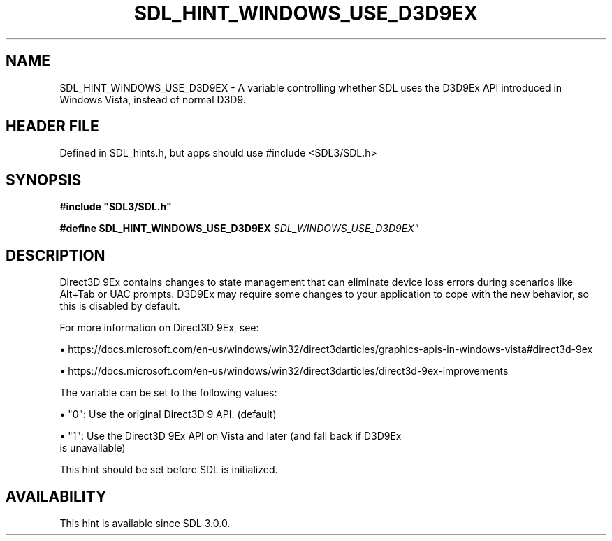 .\" This manpage content is licensed under Creative Commons
.\"  Attribution 4.0 International (CC BY 4.0)
.\"   https://creativecommons.org/licenses/by/4.0/
.\" This manpage was generated from SDL's wiki page for SDL_HINT_WINDOWS_USE_D3D9EX:
.\"   https://wiki.libsdl.org/SDL_HINT_WINDOWS_USE_D3D9EX
.\" Generated with SDL/build-scripts/wikiheaders.pl
.\"  revision SDL-3.1.1-no-vcs
.\" Please report issues in this manpage's content at:
.\"   https://github.com/libsdl-org/sdlwiki/issues/new
.\" Please report issues in the generation of this manpage from the wiki at:
.\"   https://github.com/libsdl-org/SDL/issues/new?title=Misgenerated%20manpage%20for%20SDL_HINT_WINDOWS_USE_D3D9EX
.\" SDL can be found at https://libsdl.org/
.de URL
\$2 \(laURL: \$1 \(ra\$3
..
.if \n[.g] .mso www.tmac
.TH SDL_HINT_WINDOWS_USE_D3D9EX 3 "SDL 3.1.1" "SDL" "SDL3 FUNCTIONS"
.SH NAME
SDL_HINT_WINDOWS_USE_D3D9EX \- A variable controlling whether SDL uses the D3D9Ex API introduced in Windows Vista, instead of normal D3D9\[char46]
.SH HEADER FILE
Defined in SDL_hints\[char46]h, but apps should use #include <SDL3/SDL\[char46]h>

.SH SYNOPSIS
.nf
.B #include \(dqSDL3/SDL.h\(dq
.PP
.BI "#define SDL_HINT_WINDOWS_USE_D3D9EX "SDL_WINDOWS_USE_D3D9EX"
.fi
.SH DESCRIPTION
Direct3D 9Ex contains changes to state management that can eliminate device
loss errors during scenarios like Alt+Tab or UAC prompts\[char46] D3D9Ex may
require some changes to your application to cope with the new behavior, so
this is disabled by default\[char46]

For more information on Direct3D 9Ex, see:


\(bu https://docs\[char46]microsoft\[char46]com/en-us/windows/win32/direct3darticles/graphics-apis-in-windows-vista#direct3d-9ex

\(bu https://docs\[char46]microsoft\[char46]com/en-us/windows/win32/direct3darticles/direct3d-9ex-improvements

The variable can be set to the following values:


\(bu "0": Use the original Direct3D 9 API\[char46] (default)

\(bu "1": Use the Direct3D 9Ex API on Vista and later (and fall back if D3D9Ex
  is unavailable)

This hint should be set before SDL is initialized\[char46]

.SH AVAILABILITY
This hint is available since SDL 3\[char46]0\[char46]0\[char46]

